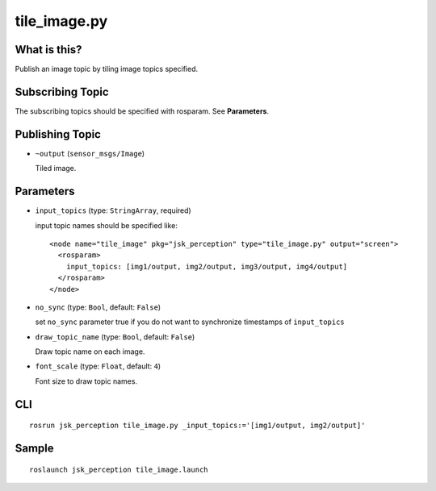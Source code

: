 tile_image.py
==============

What is this?
-------------

.. image:: ./images/tile_image.png

Publish an image topic by tiling image topics specified.


Subscribing Topic
-----------------
The subscribing topics should be specified with rosparam.
See **Parameters**.


Publishing Topic
----------------

* ``~output`` (``sensor_msgs/Image``)

  Tiled image.


Parameters
----------

* ``input_topics`` (type: ``StringArray``, required)

  input topic names should be specified like::

    <node name="tile_image" pkg="jsk_perception" type="tile_image.py" output="screen">
      <rosparam>
        input_topics: [img1/output, img2/output, img3/output, img4/output]
      </rosparam>
    </node>

* ``no_sync`` (type: ``Bool``, default: ``False``)

  set ``no_sync`` parameter true if you do not want to synchronize timestamps of ``input_topics``


* ``draw_topic_name`` (type: ``Bool``, default: ``False``)

  Draw topic name on each image.

* ``font_scale`` (type: ``Float``, default: ``4``)

  Font size to draw topic names.

CLI
---
::

    rosrun jsk_perception tile_image.py _input_topics:='[img1/output, img2/output]'


Sample
------
::

    roslaunch jsk_perception tile_image.launch
